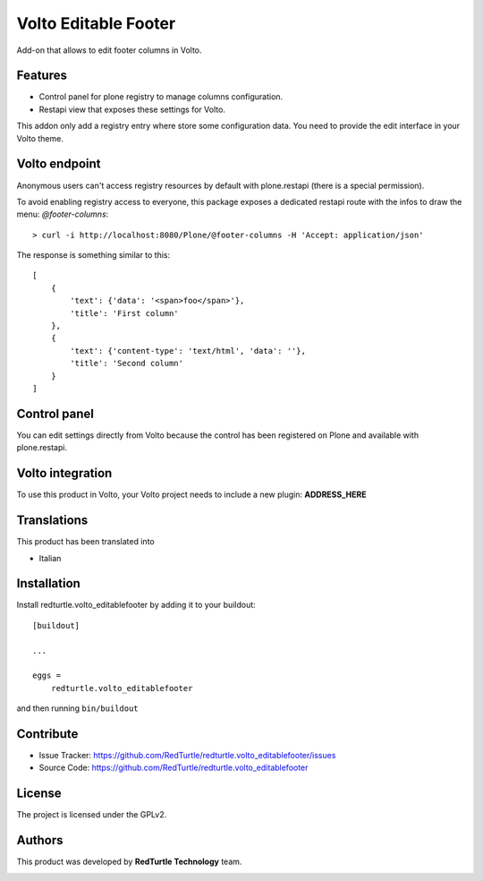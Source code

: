 
=====================
Volto Editable Footer
=====================

Add-on that allows to edit footer columns in Volto.

Features
--------

- Control panel for plone registry to manage columns configuration.
- Restapi view that exposes these settings for Volto.

This addon only add a registry entry where store some configuration data. You need to provide
the edit interface in your Volto theme.

Volto endpoint
--------------

Anonymous users can't access registry resources by default with plone.restapi (there is a special permission).

To avoid enabling registry access to everyone, this package exposes a dedicated restapi route with the infos to draw the menu: *@footer-columns*::

    > curl -i http://localhost:8080/Plone/@footer-columns -H 'Accept: application/json'


The response is something similar to this::

    [
        {
            'text': {'data': '<span>foo</span>'},
            'title': 'First column'
        },
        {
            'text': {'content-type': 'text/html', 'data': ''},
            'title': 'Second column'
        }
    ]


Control panel
-------------

You can edit settings directly from Volto because the control has been registered on Plone and available with plone.restapi.


Volto integration
-----------------

To use this product in Volto, your Volto project needs to include a new plugin: **ADDRESS_HERE**


Translations
------------

This product has been translated into

- Italian


Installation
------------

Install redturtle.volto_editablefooter by adding it to your buildout::

    [buildout]

    ...

    eggs =
        redturtle.volto_editablefooter


and then running ``bin/buildout``


Contribute
----------

- Issue Tracker: https://github.com/RedTurtle/redturtle.volto_editablefooter/issues
- Source Code: https://github.com/RedTurtle/redturtle.volto_editablefooter


License
-------

The project is licensed under the GPLv2.

Authors
-------

This product was developed by **RedTurtle Technology** team.

.. image:: https://avatars1.githubusercontent.com/u/1087171?s=100&v=4
   :alt: RedTurtle Technology Site
   :target: http://www.redturtle.it/
